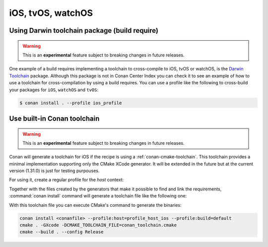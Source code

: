 .. _iOS:

iOS, tvOS, watchOS
____________________________

.. _darwin_toolchain:

Using Darwin toolchain package (build require)
==============================================

.. warning::

    This is an **experimental** feature subject to breaking changes in future releases.

One example of a build requires implementing a toolchain to cross-compile to iOS, tvOS or watchOS, is
the `Darwin Toolchain <https://github.com/theodelrieu/conan-darwin-toolchain>`_  package. Although
this package is not in Conan Center Index you can check it to see an example of how to use a
toolchain for cross-compilation by using a build requires. You can use a profile like the following
to cross-build your packages for ``iOS``,  ``watchOS`` and ``tvOS``:

.. code-block:: text
    :caption: ios_profile

    include(default)

    [settings]
    os=iOS
    os.version=9.0
    arch=armv7

    [build_requires]
    darwin-toolchain/1.0@theodelrieu/stable


.. code-block:: bash

    $ conan install . --profile ios_profile

.. _conan-cmake-toolchain-ios:

Use built-in Conan toolchain
============================

.. warning::

    This is an **experimental** feature subject to breaking changes in future releases.

Conan will generate a toolchain for iOS if the recipe is using a :ref:`conan-cmake-toolchain`. This
toolchain provides a minimal implementation supporting only the CMake XCode generator. It will be
extended in the future but at the current version (1.31.0) is just for testing purpouses.

For using it, create a regular profile for the *host* context:

.. code-block:: ini
   :caption: **profile_host_ios**

   [settings]
    os=iOS
    os.version=12.0
    arch=armv8
    compiler=apple-clang
    compiler.version=12.0
    compiler.libcxx=libc++
    build_type=Release

Together with the files created by the generators that make it possible to find and link the
requirements, :command:`conan install` command will generate a toolchain file like the following one:

.. code-block:: cmake
   :caption: **conan_toolchain.cmake** (some parts are stripped)

    set(CMAKE_BUILD_TYPE "Release" CACHE STRING "Choose the type of build." FORCE)

    # set cmake vars
    set(CMAKE_SYSTEM_NAME iOS)
    set(CMAKE_SYSTEM_VERSION 12.0)
    set(DEPLOYMENT_TARGET ${CONAN_SETTINGS_HOST_MIN_OS_VERSION})
    # Set the architectures for which to build.
    set(CMAKE_OSX_ARCHITECTURES arm64)
    # Setting CMAKE_OSX_SYSROOT SDK, when using Xcode generator the name is enough
    # but full path is necessary for others
    set(CMAKE_OSX_SYSROOT iphoneos)

    


With this toolchain file you can execute CMake's command to generate the binaries:

.. code-block:: bash

   conan install <conanfile> --profile:host=profile_host_ios --profile:build=default
   cmake . -GXcode -DCMAKE_TOOLCHAIN_FILE=conan_toolchain.cmake
   cmake --build . --config Release